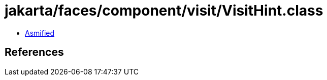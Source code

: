 = jakarta/faces/component/visit/VisitHint.class

 - link:VisitHint-asmified.java[Asmified]

== References

